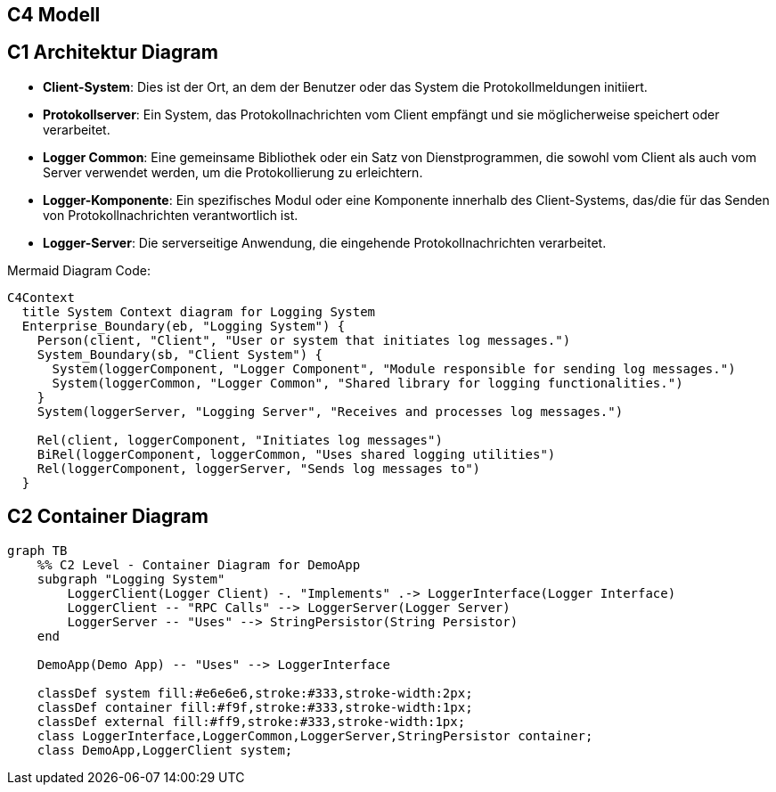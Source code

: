 == C4 Modell

== C1 Architektur Diagram

- **Client-System**: Dies ist der Ort, an dem der Benutzer oder das System die Protokollmeldungen initiiert.
- **Protokollserver**: Ein System, das Protokollnachrichten vom Client empfängt und sie möglicherweise speichert oder verarbeitet.
- **Logger Common**: Eine gemeinsame Bibliothek oder ein Satz von Dienstprogrammen, die sowohl vom Client als auch vom Server verwendet werden, um die Protokollierung zu erleichtern.
- **Logger-Komponente**: Ein spezifisches Modul oder eine Komponente innerhalb des Client-Systems, das/die für das Senden von Protokollnachrichten verantwortlich ist.
- **Logger-Server**: Die serverseitige Anwendung, die eingehende Protokollnachrichten verarbeitet.

Mermaid Diagram Code:

[mermaid, format="svg", opts="inline"]
----
C4Context
  title System Context diagram for Logging System
  Enterprise_Boundary(eb, "Logging System") {
    Person(client, "Client", "User or system that initiates log messages.")
    System_Boundary(sb, "Client System") {
      System(loggerComponent, "Logger Component", "Module responsible for sending log messages.")
      System(loggerCommon, "Logger Common", "Shared library for logging functionalities.")
    }
    System(loggerServer, "Logging Server", "Receives and processes log messages.")

    Rel(client, loggerComponent, "Initiates log messages")
    BiRel(loggerComponent, loggerCommon, "Uses shared logging utilities")
    Rel(loggerComponent, loggerServer, "Sends log messages to")
  }
----

== C2 Container Diagram

[mermaid, format="svg", opts="inline"]
----
graph TB
    %% C2 Level - Container Diagram for DemoApp
    subgraph "Logging System"
        LoggerClient(Logger Client) -. "Implements" .-> LoggerInterface(Logger Interface)
        LoggerClient -- "RPC Calls" --> LoggerServer(Logger Server)
        LoggerServer -- "Uses" --> StringPersistor(String Persistor)
    end

    DemoApp(Demo App) -- "Uses" --> LoggerInterface

    classDef system fill:#e6e6e6,stroke:#333,stroke-width:2px;
    classDef container fill:#f9f,stroke:#333,stroke-width:1px;
    classDef external fill:#ff9,stroke:#333,stroke-width:1px;
    class LoggerInterface,LoggerCommon,LoggerServer,StringPersistor container;
    class DemoApp,LoggerClient system;
----
